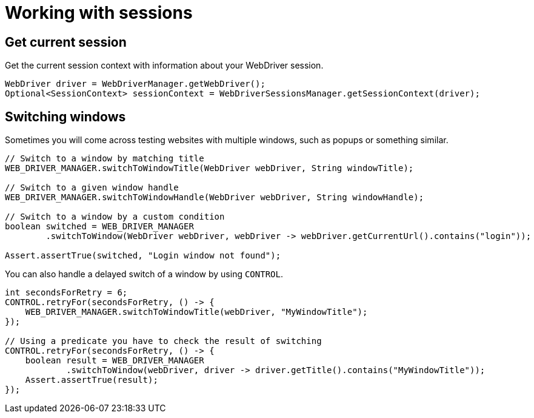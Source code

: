 = Working with sessions

== Get current session

.Get the current session context with information about your WebDriver session.
[source,java]
----
WebDriver driver = WebDriverManager.getWebDriver();
Optional<SessionContext> sessionContext = WebDriverSessionsManager.getSessionContext(driver);
----

== Switching windows

Sometimes you will come across testing websites with multiple windows, such as popups or something similar.

[source,java]
----
// Switch to a window by matching title
WEB_DRIVER_MANAGER.switchToWindowTitle(WebDriver webDriver, String windowTitle);

// Switch to a given window handle
WEB_DRIVER_MANAGER.switchToWindowHandle(WebDriver webDriver, String windowHandle);

// Switch to a window by a custom condition
boolean switched = WEB_DRIVER_MANAGER
        .switchToWindow(WebDriver webDriver, webDriver -> webDriver.getCurrentUrl().contains("login"));

Assert.assertTrue(switched, "Login window not found");
----

You can also handle a delayed switch of a window by using `CONTROL`.

[source,java]
----
int secondsForRetry = 6;
CONTROL.retryFor(secondsForRetry, () -> {
    WEB_DRIVER_MANAGER.switchToWindowTitle(webDriver, "MyWindowTitle");
});

// Using a predicate you have to check the result of switching
CONTROL.retryFor(secondsForRetry, () -> {
    boolean result = WEB_DRIVER_MANAGER
            .switchToWindow(webDriver, driver -> driver.getTitle().contains("MyWindowTitle"));
    Assert.assertTrue(result);
});
----
